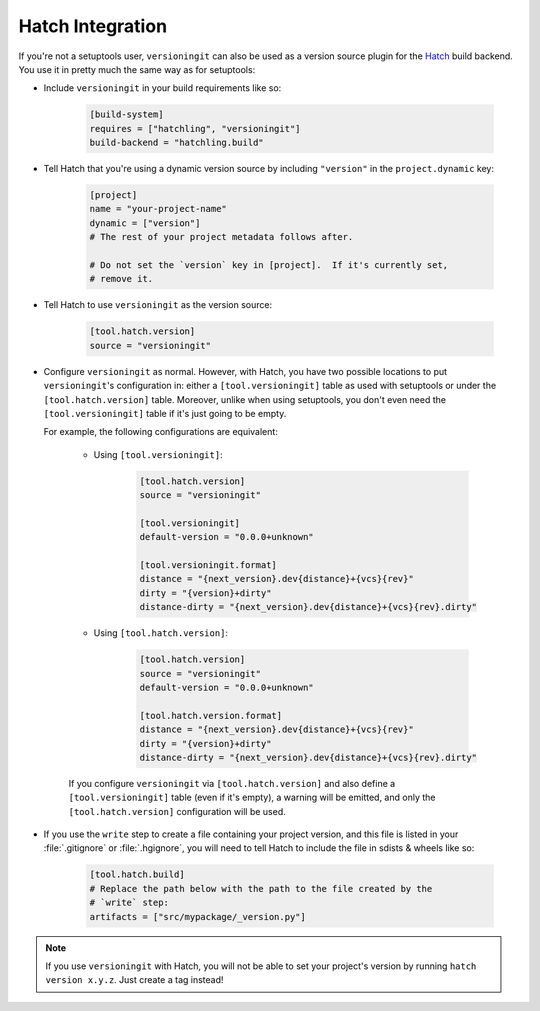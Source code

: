 Hatch Integration
=================

.. versionadded:: 2.3.0

If you're not a setuptools user, ``versioningit`` can also be used as a version
source plugin for the Hatch_ build backend.  You use it in pretty much the same
way as for setuptools:

.. _Hatch: https://hatch.pypa.io

- Include ``versioningit`` in your build requirements like so:

    .. code:: toml

        [build-system]
        requires = ["hatchling", "versioningit"]
        build-backend = "hatchling.build"

- Tell Hatch that you're using a dynamic version source by including
  ``"version"`` in the ``project.dynamic`` key:

    .. code:: toml

        [project]
        name = "your-project-name"
        dynamic = ["version"]
        # The rest of your project metadata follows after.

        # Do not set the `version` key in [project].  If it's currently set,
        # remove it.

- Tell Hatch to use ``versioningit`` as the version source:

    .. code:: toml

        [tool.hatch.version]
        source = "versioningit"

- Configure ``versioningit`` as normal.  However, with Hatch, you have two
  possible locations to put ``versioningit``'s configuration in: either a
  ``[tool.versioningit]`` table as used with setuptools or under the
  ``[tool.hatch.version]`` table.  Moreover, unlike when using setuptools, you
  don't even need the ``[tool.versioningit]`` table if it's just going to be
  empty.

  For example, the following configurations are equivalent:

    - Using ``[tool.versioningit]``:

        .. code:: toml

            [tool.hatch.version]
            source = "versioningit"

            [tool.versioningit]
            default-version = "0.0.0+unknown"

            [tool.versioningit.format]
            distance = "{next_version}.dev{distance}+{vcs}{rev}"
            dirty = "{version}+dirty"
            distance-dirty = "{next_version}.dev{distance}+{vcs}{rev}.dirty"

    - Using ``[tool.hatch.version]``:

        .. code:: toml

            [tool.hatch.version]
            source = "versioningit"
            default-version = "0.0.0+unknown"

            [tool.hatch.version.format]
            distance = "{next_version}.dev{distance}+{vcs}{rev}"
            dirty = "{version}+dirty"
            distance-dirty = "{next_version}.dev{distance}+{vcs}{rev}.dirty"

    If you configure ``versioningit`` via ``[tool.hatch.version]`` and also
    define a ``[tool.versioningit]`` table (even if it's empty), a warning will
    be emitted, and only the ``[tool.hatch.version]`` configuration will be
    used.

- If you use the ``write`` step to create a file containing your project
  version, and this file is listed in your :file:`.gitignore` or
  :file:`.hgignore`, you will need to tell Hatch to include the file in sdists
  & wheels like so:

    .. code:: toml

        [tool.hatch.build]
        # Replace the path below with the path to the file created by the
        # `write` step:
        artifacts = ["src/mypackage/_version.py"]

.. note::

    If you use ``versioningit`` with Hatch, you will not be able to set your
    project's version by running ``hatch version x.y.z``.  Just create a tag
    instead!
